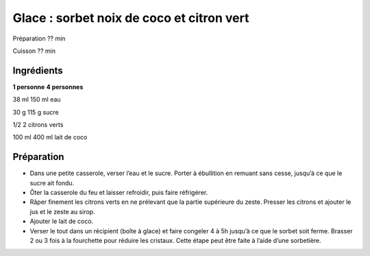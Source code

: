 Glace : sorbet noix de coco et citron vert
==========================================

Préparation
??
min

Cuisson
??
min


Ingrédients
~~~~~~~~~~~

**1 personne**
**4 personnes**

38
ml
150
ml
eau

30
g
115
g
sucre

1/2
2
citrons verts

100
ml
400
ml
lait de coco


Préparation
~~~~~~~~~~~

*   Dans une petite casserole, verser l’eau et le sucre. Porter à ébullition en remuant sans cesse, jusqu’à ce que le sucre ait fondu.



*   Ôter la casserole du feu et laisser refroidir, puis faire réfrigérer.



*   Râper finement les citrons verts en ne prélevant que la partie supérieure du zeste. Presser les citrons et ajouter le jus et le zeste au sirop.



*   Ajouter le lait de coco.



*   Verser le tout dans un récipient (boı̂te à glace) et faire congeler 4 à 5h jusqu’à ce que le sorbet soit ferme. Brasser 2 ou 3 fois à la fourchette pour réduire les cristaux. Cette étape peut être faite à l’aide d’une sorbetière.



